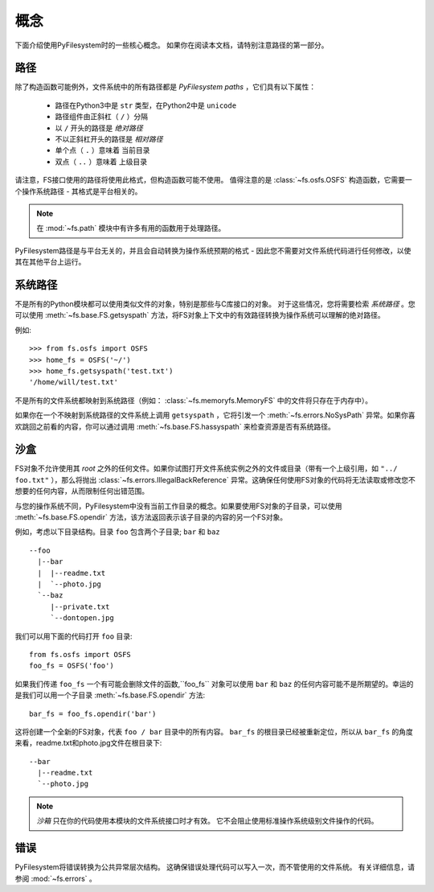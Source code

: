 ..  _concepts:

概念
========

下面介绍使用PyFilesystem时的一些核心概念。 如果你在阅读本文档，请特别注意路径的第一部分。

..  _paths:

路径
-----

除了构造函数可能例外，文件系统中的所有路径都是 *PyFilesystem paths* ，它们具有以下属性：

 * 路径在Python3中是 ``str`` 类型，在Python2中是 ``unicode``
 * 路径组件由正斜杠（ ``/`` ）分隔
 * 以 ``/`` 开头的路径是 *绝对路径*
 * 不以正斜杠开头的路径是 *相对路径*
 * 单个点（ ``.`` ）意味着 ``当前目录``
 * 双点（ ``..`` ）意味着 ``上级目录``

请注意，FS接口使用的路径将使用此格式，但构造函数可能不使用。 值得注意的是 :class:`~fs.osfs.OSFS` 构造函数，它需要一个操作系统路径 - 其格式是平台相关的。

.. note::
    在 :mod:`~fs.path` 模块中有许多有用的函数用于处理路径。

PyFilesystem路径是与平台无关的，并且会自动转换为操作系统预期的格式 - 因此您不需要对文件系统代码进行任何修改，以使其在其他平台上运行。

系统路径
------------

不是所有的Python模块都可以使用类似文件的对象，特别是那些与C库接口的对象。 对于这些情况，您将需要检索 *系统路径* 。您可以使用 :meth:`~fs.base.FS.getsyspath` 方法，将FS对象上下文中的有效路径转换为操作系统可以理解的绝对路径。

例如::

    >>> from fs.osfs import OSFS
    >>> home_fs = OSFS('~/')
    >>> home_fs.getsyspath('test.txt')
    '/home/will/test.txt'

不是所有的文件系统都映射到系统路径（例如： :class:`~fs.memoryfs.MemoryFS` 中的文件将只存在于内存中）。

如果你在一个不映射到系统路径的文件系统上调用 ``getsyspath`` ，它将引发一个 :meth:`~fs.errors.NoSysPath` 异常。如果你喜欢跳回之前看的内容，你可以通过调用 :meth:`~fs.base.FS.hassyspath` 来检查资源是否有系统路径。


沙盒
----------

FS对象不允许使用其 *root* 之外的任何文件。如果你试图打开文件系统实例之外的文件或目录（带有一个上级引用，如 ``"../ foo.txt"`` ），那么将抛出 :class:`~fs.errors.IllegalBackReference` 异常。这确保任何使用FS对象的代码将无法读取或修改您不想要的任何内容，从而限制任何出错范围。

与您的操作系统不同，PyFilesystem中没有当前工作目录的概念。如果要使用FS对象的子目录，可以使用 :meth:`~fs.base.FS.opendir` 方法，该方法返回表示该子目录的内容的另一个FS对象。

例如，考虑以下目录结构。目录 ``foo`` 包含两个子目录; ``bar`` 和 ``baz`` ::

     --foo
       |--bar
       |  |--readme.txt
       |  `--photo.jpg
       `--baz
          |--private.txt
          `--dontopen.jpg

我们可以用下面的代码打开 ``foo`` 目录::

    from fs.osfs import OSFS
    foo_fs = OSFS('foo')

如果我们传递 ``foo_fs`` 一个有可能会删除文件的函数,``foo_fs`` 对象可以使用 ``bar`` 和 ``baz`` 的任何内容可能不是所期望的。幸运的是我们可以用一个子目录 :meth:`~fs.base.FS.opendir` 方法::

    bar_fs = foo_fs.opendir('bar')

这将创建一个全新的FS对象，代表 ``foo / bar`` 目录中的所有内容。 ``bar_fs`` 的根目录已经被重新定位，所以从 ``bar_fs`` 的角度来看，readme.txt和photo.jpg文件在根目录下::

    --bar
      |--readme.txt
      `--photo.jpg

.. note::
    *沙箱* 只在你的代码使用本模块的文件系统接口时才有效。 它不会阻止使用标准操作系统级别文件操作的代码。

错误
------

PyFilesystem将错误转换为公共异常层次结构。 这确保错误处理代码可以写入一次，而不管使用的文件系统。 有关详细信息，请参阅 :mod:`~fs.errors` 。
